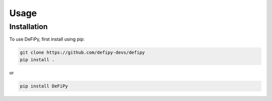 Usage
=====

.. _installation:

Installation
------------

To use DeFiPy, first install using pip:

.. code-block:: console

    git clone https://github.com/defipy-devs/defipy
    pip install .
    
or 

.. code-block:: console

    pip install DeFiPy

